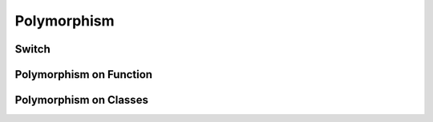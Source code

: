 ************
Polymorphism
************


Switch
======
.. code-block:: python
    :caption: Switch moves business logic to the execution place

    agency = 'NASA'

    if agency == 'NASA':
        print('Howdy from NASA')
    elif agency == 'Roscosmos':
        print('Privyet z Roscosmos')
    elif agency == 'ESA':
        print('Guten Tag aus ESA')
    else:
        raise NotImplementedError


Polymorphism on Function
========================
.. code-block:: python
    :caption: Polymorphism on Function

    class Astronaut:
        def say_hello(self):
            print('Howdy from NASA')

    class Cosmonaut:
        def say_hello(self):
            print('Privyet z Roscosmos')


    def hello(spaceman):
        spaceman.say_hello()


    watney = Astronaut()
    ivanovic = Cosmonaut()


    hello(watney)
    # Howdy from NASA

    hello(ivanovic)
    # Privyet z Roscosmos


Polymorphism on Classes
=======================
.. code-block:: python
    :caption: Polymorphism on Classes

    class Spaceman:
        def __init__(self, name):
            self.name = name

        def say_hello(self):
            raise NotImplementedError


    class Astronaut(Spaceman):
        def say_hello(self):
            print(f'Howdy from NASA')


    class Cosmonaut(Spaceman):
        def say_hello(self):
            print(f'Privyet z Roscosmos')


    crew = [
        Astronaut('Mark Watney'),
        Cosmonaut('Иван Иванович'),
        Astronaut('Matt Kowalski'),
        Cosmonaut('Jan Twardowski'),
    ]

    for member in crew:
        member.say_hello()
        # Howdy from NASA
        # Privyet z Roscosmos
        # Howdy from NASA
        # Privyet z Roscosmos

